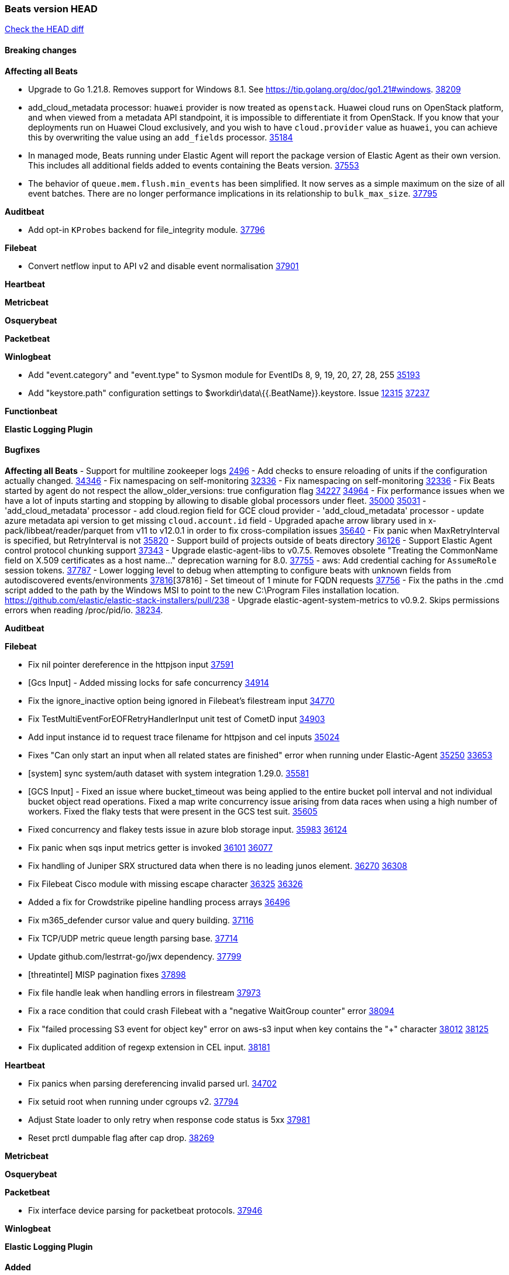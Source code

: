 // Use these for links to issue and pulls. Note issues and pulls redirect one to
// each other on Github, so don't worry too much on using the right prefix.
:issue: https://github.com/elastic/beats/issues/
:pull: https://github.com/elastic/beats/pull/

=== Beats version HEAD
https://github.com/elastic/beats/compare/v8.8.1\...main[Check the HEAD diff]

==== Breaking changes

*Affecting all Beats*

- Upgrade to Go 1.21.8. Removes support for Windows 8.1. See https://tip.golang.org/doc/go1.21#windows. {pull}38209[38209]
- add_cloud_metadata processor: `huawei` provider is now treated as `openstack`. Huawei cloud runs on OpenStack
platform, and when viewed from a metadata API standpoint, it is impossible to differentiate it from OpenStack. If you
know that your deployments run on Huawei Cloud exclusively, and you wish to have `cloud.provider` value as `huawei`,
you can achieve this by overwriting the value using an `add_fields` processor. {pull}35184[35184]
- In managed mode, Beats running under Elastic Agent will report the package
version of Elastic Agent as their own version. This includes all additional
fields added to events containing the Beats version. {pull}37553[37553]
- The behavior of `queue.mem.flush.min_events` has been simplified. It now serves as a simple maximum on the size of all event batches. There are no longer performance implications in its relationship to `bulk_max_size`. {pull}37795[37795]

*Auditbeat*

- Add opt-in `KProbes` backend for file_integrity module. {pull}37796[37796]

*Filebeat*

- Convert netflow input to API v2 and disable event normalisation {pull}37901[37901]


*Heartbeat*

*Metricbeat*


*Osquerybeat*


*Packetbeat*


*Winlogbeat*

- Add "event.category" and "event.type" to Sysmon module for EventIDs 8, 9, 19, 20, 27, 28, 255 {pull}35193[35193]
- Add "keystore.path" configuration settings to $workdir\data\{{.BeatName}}.keystore. Issue {issue}12315[12315] {pull}37237[37237]

*Functionbeat*


*Elastic Logging Plugin*


==== Bugfixes

*Affecting all Beats*
- Support for multiline zookeeper logs {issue}2496[2496]
- Add checks to ensure reloading of units if the configuration actually changed. {pull}34346[34346]
- Fix namespacing on self-monitoring {pull}32336[32336]
- Fix namespacing on self-monitoring {pull}32336[32336]
- Fix Beats started by agent do not respect the allow_older_versions: true configuration flag {issue}34227[34227] {pull}34964[34964]
- Fix performance issues when we have a lot of inputs starting and stopping by allowing to disable global processors under fleet. {issue}35000[35000] {pull}35031[35031]
- 'add_cloud_metadata' processor - add cloud.region field for GCE cloud provider
- 'add_cloud_metadata' processor - update azure metadata api version to get missing `cloud.account.id` field
- Upgraded apache arrow library used in x-pack/libbeat/reader/parquet from v11 to v12.0.1 in order to fix cross-compilation issues {pull}35640[35640]
- Fix panic when MaxRetryInterval is specified, but RetryInterval is not {pull}35820[35820]
- Support build of projects outside of beats directory {pull}36126[36126]
- Support Elastic Agent control protocol chunking support {pull}37343[37343]
- Upgrade elastic-agent-libs to v0.7.5. Removes obsolete "Treating the CommonName field on X.509 certificates as a host name..." deprecation warning for 8.0. {pull}37755[37755]
- aws: Add credential caching for `AssumeRole` session tokens. {issue}37787[37787]
- Lower logging level to debug when attempting to configure beats with unknown fields from autodiscovered events/environments {pull}[37816][37816]
- Set timeout of 1 minute for FQDN requests {pull}37756[37756]
- Fix the paths in the .cmd script added to the path by the Windows MSI to point to the new C:\Program Files installation location. https://github.com/elastic/elastic-stack-installers/pull/238
- Upgrade elastic-agent-system-metrics to v0.9.2. Skips permissions errors when reading /proc/pid/io. {pull}38234[38234].

*Auditbeat*


*Filebeat*

- Fix nil pointer dereference in the httpjson input {pull}37591[37591]
- [Gcs Input] - Added missing locks for safe concurrency {pull}34914[34914]
- Fix the ignore_inactive option being ignored in Filebeat's filestream input {pull}34770[34770]
- Fix TestMultiEventForEOFRetryHandlerInput unit test of CometD input {pull}34903[34903]
- Add input instance id to request trace filename for httpjson and cel inputs {pull}35024[35024]
- Fixes "Can only start an input when all related states are finished" error when running under Elastic-Agent {pull}35250[35250] {issue}33653[33653]
- [system] sync system/auth dataset with system integration 1.29.0. {pull}35581[35581]
- [GCS Input] - Fixed an issue where bucket_timeout was being applied to the entire bucket poll interval and not individual bucket object read operations. Fixed a map write concurrency issue arising from data races when using a high number of workers. Fixed the flaky tests that were present in the GCS test suit. {pull}35605[35605]
- Fixed concurrency and flakey tests issue in azure blob storage input. {issue}35983[35983] {pull}36124[36124]
- Fix panic when sqs input metrics getter is invoked {pull}36101[36101] {issue}36077[36077]
- Fix handling of Juniper SRX structured data when there is no leading junos element. {issue}36270[36270] {pull}36308[36308]
- Fix Filebeat Cisco module with missing escape character {issue}36325[36325] {pull}36326[36326]
- Added a fix for Crowdstrike pipeline handling process arrays {pull}36496[36496]
- Fix m365_defender cursor value and query building. {pull}37116[37116]
- Fix TCP/UDP metric queue length parsing base. {pull}37714[37714]
- Update github.com/lestrrat-go/jwx dependency. {pull}37799[37799]
- [threatintel] MISP pagination fixes {pull}37898[37898]
- Fix file handle leak when handling errors in filestream {pull}37973[37973]
- Fix a race condition that could crash Filebeat with a "negative WaitGroup counter" error {pull}38094[38094]
- Fix "failed processing S3 event for object key" error on aws-s3 input when key contains the "+" character {issue}38012[38012] {pull}38125[38125]
- Fix duplicated addition of regexp extension in CEL input. {pull}38181[38181]

*Heartbeat*

- Fix panics when parsing dereferencing invalid parsed url. {pull}34702[34702]
- Fix setuid root when running under cgroups v2. {pull}37794[37794]
- Adjust State loader to only retry when response code status is 5xx {pull}37981[37981]
- Reset prctl dumpable flag after cap drop. {pull}38269[38269] 

*Metricbeat*


*Osquerybeat*


*Packetbeat*

- Fix interface device parsing for packetbeat protocols. {pull}37946[37946]

*Winlogbeat*


*Elastic Logging Plugin*


==== Added

*Affecting all Beats*

- Added append Processor which will append concrete values or values from a field to target. {issue}29934[29934] {pull}33364[33364]
- dns processor: Add support for forward lookups (`A`, `AAAA`, and `TXT`). {issue}11416[11416] {pull}36394[36394]
- [Enhanncement for host.ip and host.mac] Disabling netinfo.enabled option of add-host-metadata processor {pull}36506[36506]
  Setting environmental variable ELASTIC_NETINFO:false in Elastic Agent pod will disable the netinfo.enabled option of add_host_metadata processor
- allow `queue` configuration settings to be set under the output. {issue}35615[35615] {pull}36788[36788]
- Beats will now connect to older Elasticsearch instances by default {pull}36884[36884]
- Raise up logging level to warning when attempting to configure beats with unknown fields from autodiscovered events/environments
- elasticsearch output now supports `idle_connection_timeout`. {issue}35616[35615] {pull}36843[36843]
- Upgrade golang/x/net to v0.17.0. Updates the publicsuffix table used by the registered_domain processor. {pull}36969[36969]
Setting environmental variable ELASTIC_NETINFO:false in Elastic Agent pod will disable the netinfo.enabled option of add_host_metadata processor
- The Elasticsearch output can now configure performance presets with the `preset` configuration field. {pull}37259[37259]
- Upgrade to elastic-agent-libs v0.7.3 and golang.org/x/crypto v0.17.0. {pull}37544[37544]
- Make more selective the Pod autodiscovery upon node and namespace update events. {issue}37338[37338] {pull}37431[37431]
- Enhance add_cloud_metadata processor with `orchestrator.cluster.name`, `orchestrator.cluster.id` and `azure.resourcegroup.name` when running inside an AKS cluster. {issue}33081[33081] {pull}37685[37685]
- Upgrade go-sysinfo from 1.12.0 to 1.13.1. {pull}37996[37996]
- Make `range` condition work with numeric values as strings. {pull}38080[38080]
- Allow users to configure number of output workers (for outputs that support workers) with either `worker` or `workers`. {pull}38257[38257]
- Kafka output now validates the `topics` and `topic` configuration values {pull}38058[38058]

*Auditbeat*

- Add linux capabilities to processes in the system/process. {pull}37453[37453]
- Add opt-in eBPF backend for file_integrity module. {pull}37223[37223]

*Filebeat*

- Update SQL input documentation regarding Oracle DSNs {pull}37590[37590]
- add documentation for decode_xml_wineventlog processor field mappings.  {pull}32456[32456]
- httpjson input: Add request tracing logger. {issue}32402[32402] {pull}32412[32412]
- Add cloudflare R2 to provider list in AWS S3 input. {pull}32620[32620]
- Add support for single string containing multiple relation-types in getRFC5988Link. {pull}32811[32811]
- Added separation of transform context object inside httpjson. Introduced new clause `.parent_last_response.*` {pull}33499[33499]
- Added metric `sqs_messages_waiting_gauge` for aws-s3 input. {pull}34488[34488]
- Add nginx.ingress_controller.upstream.ip to related.ip {issue}34645[34645] {pull}34672[34672]
- Add unix socket log parsing for nginx ingress_controller {pull}34732[34732]
- Added metric `sqs_worker_utilization` for aws-s3 input. {pull}34793[34793]
- Add MySQL authentication message parsing and `related.ip` and `related.user` fields {pull}34810[34810]
- Add nginx ingress_controller parsing if one of upstreams fails to return response {pull}34787[34787]
- Add oracle authentication messages parsing {pull}35127[35127]
- Add `clean_session` configuration setting for MQTT input.  {pull}35806[16204]
- Add support for a simplified input configuraton when running under Elastic-Agent {pull}36390[36390]
- Added support for Okta OAuth2 provider in the CEL input. {issue}36336[36336] {pull}36521[36521]
- Added support for new features & removed partial save mechanism in the Azure Blob Storage input. {issue}35126[35126] {pull}36690[36690]
- Added support for new features and removed partial save mechanism in the GCS input. {issue}35847[35847] {pull}36713[36713]
- Re-use buffers to optimise memory allocation in fingerprint mode of filestream {pull}36736[36736]
- Allow http_endpoint input to receive PUT and PATCH requests. {pull}36734[36734]
- Add cache processor. {pull}36786[36786]
- Avoid unwanted publication of Azure entity records. {pull}36753[36753]
- Avoid unwanted publication of Okta entity records. {pull}36770[36770]
- Add support for Digest Authentication to CEL input. {issue}35514[35514] {pull}36932[36932]
- Use filestream input with file_identity.fingerprint as default for hints autodiscover. {issue}35984[35984] {pull}36950[36950]
- Add network processor in addition to interface based direction resolution. {pull}37023[37023]
- Add setup option `--force-enable-module-filesets`, that will act as if all filesets have been enabled in a module during setup. {issue}30915[30915] {pull}99999[99999]
- Make CEL input log current transaction ID when request tracing is turned on. {pull}37065[37065]
- Made Azure Blob Storage input GA and updated docs accordingly. {pull}37128[37128]
- Add request trace logging to http_endpoint input. {issue}36951[36951] {pull}36957[36957]
- Made GCS input GA and updated docs accordingly. {pull}37127[37127]
- Suppress and log max HTTP request retry errors in CEL input. {pull}37160[37160]
- Prevent CEL input from re-entering the eval loop when an evaluation failed. {pull}37161[37161]
- Update CEL extensions library to v1.7.0. {pull}37172[37172]
- Add support for complete URL replacement in HTTPJSON chain steps. {pull}37486[37486]
- Add support for user-defined query selection in EntraID entity analytics provider. {pull}37653[37653]
- Update CEL extensions library to v1.8.0 to provide runtime error location reporting. {issue}37304[37304] {pull}37718[37718]
- Add request trace logging for chained API requests. {issue}37551[36551] {pull}37682[37682]
- Relax TCP/UDP metric polling expectations to improve metric collection. {pull}37714[37714]
- Add support for PEM-based Okta auth in HTTPJSON. {pull}37772[37772]
- Prevent complete loss of long request trace data. {issue}37826[37826] {pull}37836[37836]
- Added experimental version of the Websocket Input. {pull}37774[37774]
- Add support for PEM-based Okta auth in CEL. {pull}37813[37813]
- Add ETW input. {pull}36915[36915]
- Update CEL mito extensions to v1.9.0 to add keys/values helper. {pull}37971[37971]
- Add parseDateInTZ value template for the HTTPJSON input {pull}37738[37738]
- Improve rate limit handling by HTTPJSON {issue}36207[36207] {pull}38161[38161] {pull}38237[38237]

*Auditbeat*


*Libbeat*
- Add watcher that can be used to monitor Linux kernel events. {pull}37833[37833]

- Added support for ETW reader. {pull}36914[36914]

*Heartbeat*
- Added status to monitor run log report.
- Upgrade github.com/elastic/go-elasticsearch/v8 to v8.12.0. {pull}37673[37673]

*Metricbeat*

- Add per-thread metrics to system_summary {pull}33614[33614]
- Add GCP CloudSQL metadata {pull}33066[33066]
- Add GCP Carbon Footprint metricbeat data {pull}34820[34820]
- Add event loop utilization metric to Kibana module {pull}35020[35020]
- Fix containerd metrics grouping for TSDB {pull}37537[37537]
- Add metrics grouping by dimensions and time to Azure app insights {pull}36634[36634]
- Align on the algorithm used to transform Prometheus histograms into Elasticsearch histograms {pull}36647[36647]
- Enhance GCP billing with detailed tables identification, additional fields, and optimized data handling. {pull}36902[36902]
- Add a `/inputs/` route to the HTTP monitoring endpoint that exposes metrics for each metricset instance. {pull}36971[36971]
- Add linux IO metrics to system/process {pull}37213[37213]
- Add new memory/cgroup metrics to Kibana module {pull}37232[37232]


*Metricbeat*

- Update `getOpTimestamp` in `replstatus` to fix sort and temp files generation issue in mongodb. {pull}37688[37688]

*Osquerybeat*


*Packetbeat*

- Bump Windows Npcap version to v1.79. {pull}37733[37733]
- Add metrics for TCP flags. {issue}36992[36992] {pull}36975[36975]
- Add support for pipeline loading. {pull}37291[37291]

*Packetbeat*


*Winlogbeat*


*Functionbeat*


*Winlogbeat*



*Elastic Log Driver*
*Elastic Logging Plugin*


==== Deprecated

*Auditbeat*


*Filebeat*


*Heartbeat*



*Metricbeat*


*Osquerybeat*


*Packetbeat*


*Winlogbeat*


*Functionbeat*


*Elastic Logging Plugin*


==== Known Issues













































